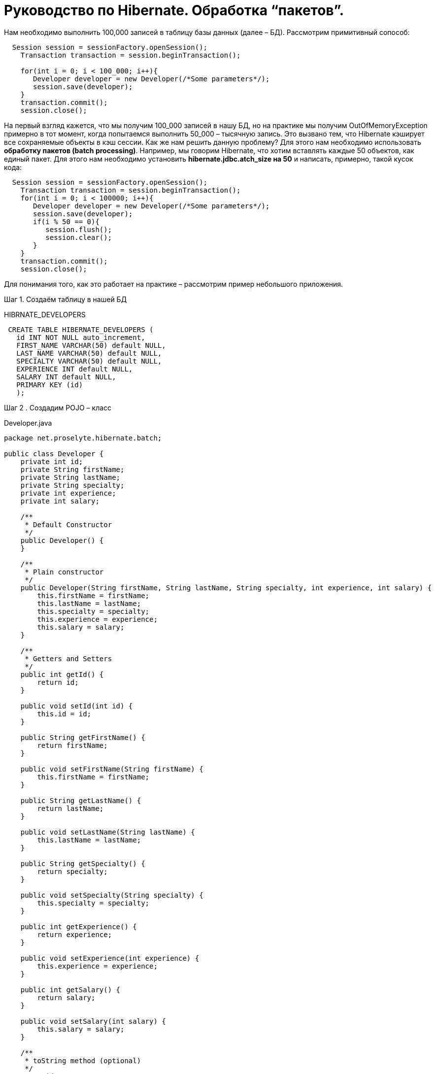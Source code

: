 = Руководство по Hibernate. Обработка “пакетов”.

Нам необходимо выполнить 100,000 записей в таблицу базы данных (далее – БД). Рассмотрим примитивный сопособ:
[sourse,java]
----
  Session session = sessionFactory.openSession();
    Transaction transaction = session.beginTransaction();

    for(int i = 0; i < 100_000; i++){
       Developer developer = new Developer(/*Some parameters*/);
       session.save(developer);
    }
    transaction.commit();
    session.close();
----

На первый взгляд кажется, что мы получим 100_000 записей в нашу БД, но на практике мы получим OutOfMemoryException
примерно в тот момент, когда попытаемся выполнить 50_000 – тысячную запись. Это вызвано тем, что Hibernate кэширует все
сохраняемые объекты в кэш сессии.
Как же нам решить данную проблему?
Для этого нам необходимо использовать *обработку пакетов (batch processing)*. Например, мы говорим Hibernate, что хотим
вставлять каждые 50 объектов, как единый пакет. Для этого нам необходимо установить *hibernate.jdbc.atch_size на 50* и
написать, примерно, такой кусок кода:

[sourse,java]
----
  Session session = sessionFactory.openSession();
    Transaction transaction = session.beginTransaction();
    for(int i = 0; i < 100000; i++){
       Developer developer = new Developer(/*Some parameters*/);
       session.save(developer);
       if(i % 50 == 0){
          session.flush();
          session.clear();
       }
    }
    transaction.commit();
    session.close();
----

Для понимания того, как это работает на практике – рассмотрим пример небольшого приложения.

Шаг 1. Создаём таблицу в нашей БД
****
HIBRNATE_DEVELOPERS
****
[sourse,java]
----
 CREATE TABLE HIBERNATE_DEVELOPERS (
   id INT NOT NULL auto_increment,
   FIRST_NAME VARCHAR(50) default NULL,
   LAST_NAME VARCHAR(50) default NULL,
   SPECIALTY VARCHAR(50) default NULL,
   EXPERIENCE INT default NULL,
   SALARY INT default NULL,
   PRIMARY KEY (id)
   );
----

Шаг 2 . Создадим POJO – класс
****
Developer.java
****
[sourse,java]
----
package net.proselyte.hibernate.batch;

public class Developer {
    private int id;
    private String firstName;
    private String lastName;
    private String specialty;
    private int experience;
    private int salary;

    /**
     * Default Constructor
     */
    public Developer() {
    }

    /**
     * Plain constructor
     */
    public Developer(String firstName, String lastName, String specialty, int experience, int salary) {
        this.firstName = firstName;
        this.lastName = lastName;
        this.specialty = specialty;
        this.experience = experience;
        this.salary = salary;
    }

    /**
     * Getters and Setters
     */
    public int getId() {
        return id;
    }

    public void setId(int id) {
        this.id = id;
    }

    public String getFirstName() {
        return firstName;
    }

    public void setFirstName(String firstName) {
        this.firstName = firstName;
    }

    public String getLastName() {
        return lastName;
    }

    public void setLastName(String lastName) {
        this.lastName = lastName;
    }

    public String getSpecialty() {
        return specialty;
    }

    public void setSpecialty(String specialty) {
        this.specialty = specialty;
    }

    public int getExperience() {
        return experience;
    }

    public void setExperience(int experience) {
        this.experience = experience;
    }

    public int getSalary() {
        return salary;
    }

    public void setSalary(int salary) {
        this.salary = salary;
    }

    /**
     * toString method (optional)
     */
    @Override
    public String toString() {
        return "id: " + id +
                "\nFirst Name: " + firstName +
                "\nLast Name: " + lastName +
                "\nSpecialty: " + specialty +
                "\nExperience: " + experience +
                "\nSalary: " + salary + "\n";
    }
}
----

Шаг 3. Создаём конфигруационные файлы
****
hibernate.cfg.xml
****
[sourse,java]
----
<?xml version="1.0" encoding="utf-8"?>
<!DOCTYPE hibernate-configuration SYSTEM
        "http://www.hibernate.org/dtd/hibernate-configuration-3.0.dtd">

<hibernate-configuration>
    <session-factory>
        <property name="hibernate.dialect">
            org.hibernate.dialect.MySQLDialect
        </property>
        <property name="hibernate.connection.driver_class">
            com.mysql.jdbc.Driver
        </property>

        <!-- Assume PROSELYTE_TUTORIAL is the database name -->
        <property name="hibernate.connection.url">
            jdbc:mysql://localhost/ИМЯ_ВАШЕЙ_БАЗЫ_ДАННЫХ
        </property>
        <property name="hibernate.connection.username">
            ВАШЕ_ИМЯ_ПОЛЬЗОВАТЕЛЯ
        </property>
        <property name="hibernate.connection.password">
            ВАШ_ПАРОЛЬ
        </property>

        <!--  Specifying batch size -->
        <property name="hibernate.jdbc.batch_size">
            50
        </property>

        <!-- List of XML mapping files -->
        <mapping resource="Developer.hbm.xml"/>

    </session-factory>
</hibernate-configuration>
----
****
Developer.hbm.xml
****
----
<?xml version="1.0" encoding="utf-8"?>
<!DOCTYPE hibernate-mapping PUBLIC
        "-//Hibernate/Hibernate Mapping DTD//EN"
        "http://www.hibernate.org/dtd/hibernate-mapping-3.0.dtd">

<hibernate-mapping>
    <class name="net.proselyte.hibernate.batch.Developer" table="HIBERNATE_DEVELOPERS">
        <meta attribute="class-description">
            This class contains developer details.
        </meta>
        <id name="id" type="int" column="id">
            <generator class="native"/>
        </id>
        <property name="firstName" column="FIRST_NAME" type="string"/>
        <property name="lastName" column="LAST_NAME" type="string"/>
        <property name="specialty" column="SPECIALTY" type="string"/>
        <property name="experience" column="EXPERIENCE" type="int"/>
        <property name="salary" column="SALARY" type="int"/>
    </class>

</hibernate-mapping>
----
Шаг 4. Создаём класс DeveloperRunner.java
****
DeveloperRunner.java
****
----
package net.proselyte.hibernate.batch;

import org.hibernate.Session;
import org.hibernate.SessionFactory;
import org.hibernate.Transaction;
import org.hibernate.cfg.Configuration;

public class DeveloperRunner {
    private static SessionFactory sessionFactory;

    public static void main(String[] args) {
        sessionFactory = new Configuration().configure().buildSessionFactory();
        DeveloperRunner developerRunner = new DeveloperRunner();

        System.out.println("Adding 100,000 developer's records to the database...");
        developerRunner.addDevelopers();
        System.out.println("100,000 developer's records successfully added to the database...");
        sessionFactory.close();
    }

    public void addDevelopers() {
        Session session = sessionFactory.openSession();
        Transaction transaction = null;
        Integer developerId = null;

        transaction = session.beginTransaction();

        for (int i = 0; i < 100_000; i++) {
            String firstName = "First Name " + i;
            String lastName = "Last Name " + i;
            String specialty = "Specialty " + i;
            int experience = i;
            int salary = i * 10;
            Developer developer = new Developer(firstName, lastName, specialty, experience, salary);
            session.save(developer);
            if (i % 50 == 0) {
                session.flush();
                session.clear();
            }
        }
        transaction.commit();
        session.close();
    }
}
----
Если всё было дслеано правильно, то в результате работы программы мыполучим, примерно, следующий результат:
----
/usr/lib/jvm/java-8-oracle/bin/java -Didea.launcher.port=7533 -Didea.launcher.bin.path=/home/proselyte/Programming/Soft/IntellijIdea/bin -Dfile.encoding=UTF-8 -classpath /usr/lib/jvm/java-8-oracle/jre/lib/management-agent.jar:/usr/lib/jvm/java-8-oracle/jre/lib/plugin.jar:/usr/lib/jvm/java-8-oracle/jre/lib/rt.jar:/usr/lib/jvm/java-8-oracle/jre/lib/jsse.jar:/usr/lib/jvm/java-8-oracle/jre/lib/charsets.jar:/usr/lib/jvm/java-8-oracle/jre/lib/jce.jar:/usr/lib/jvm/java-8-oracle/jre/lib/resources.jar:/usr/lib/jvm/java-8-oracle/jre/lib/deploy.jar:/usr/lib/jvm/java-8-oracle/jre/lib/jfxswt.jar:/usr/lib/jvm/java-8-oracle/jre/lib/javaws.jar:/usr/lib/jvm/java-8-oracle/jre/lib/jfr.jar:/usr/lib/jvm/java-8-oracle/jre/lib/ext/dnsns.jar:/usr/lib/jvm/java-8-oracle/jre/lib/ext/sunpkcs11.jar:/usr/lib/jvm/java-8-oracle/jre/lib/ext/sunec.jar:/usr/lib/jvm/java-8-oracle/jre/lib/ext/sunjce_provider.jar:/usr/lib/jvm/java-8-oracle/jre/lib/ext/jaccess.jar:/usr/lib/jvm/java-8-oracle/jre/lib/ext/nashorn.jar:/usr/lib/jvm/java-8-oracle/jre/lib/ext/localedata.jar:/usr/lib/jvm/java-8-oracle/jre/lib/ext/zipfs.jar:/usr/lib/jvm/java-8-oracle/jre/lib/ext/cldrdata.jar:/usr/lib/jvm/java-8-oracle/jre/lib/ext/jfxrt.jar:/home/proselyte/Programming/IdeaProjects/ProselyteTutorials/Hibernate/target/classes:/home/proselyte/.m2/repository/org/springframework/spring-core/4.1.1.RELEASE/spring-core-4.1.1.RELEASE.jar:/home/proselyte/.m2/repository/commons-logging/commons-logging/1.1.3/commons-logging-1.1.3.jar:/home/proselyte/.m2/repository/org/springframework/spring-web/4.1.1.RELEASE/spring-web-4.1.1.RELEASE.jar:/home/proselyte/.m2/repository/org/springframework/spring-aop/4.1.1.RELEASE/spring-aop-4.1.1.RELEASE.jar:/home/proselyte/.m2/repository/aopalliance/aopalliance/1.0/aopalliance-1.0.jar:/home/proselyte/.m2/repository/org/springframework/spring-beans/4.1.1.RELEASE/spring-beans-4.1.1.RELEASE.jar:/home/proselyte/.m2/repository/org/springframework/spring-context/4.1.1.RELEASE/spring-context-4.1.1.RELEASE.jar:/home/proselyte/.m2/repository/javax/servlet/servlet-api/2.5/servlet-api-2.5.jar:/home/proselyte/.m2/repository/org/springframework/spring-webmvc/4.1.1.RELEASE/spring-webmvc-4.1.1.RELEASE.jar:/home/proselyte/.m2/repository/org/springframework/spring-expression/4.1.1.RELEASE/spring-expression-4.1.1.RELEASE.jar:/home/proselyte/.m2/repository/org/springframework/integration/spring-integration-file/4.2.1.RELEASE/spring-integration-file-4.2.1.RELEASE.jar:/home/proselyte/.m2/repository/org/springframework/integration/spring-integration-core/4.2.1.RELEASE/spring-integration-core-4.2.1.RELEASE.jar:/home/proselyte/.m2/repository/org/springframework/spring-messaging/4.2.2.RELEASE/spring-messaging-4.2.2.RELEASE.jar:/home/proselyte/.m2/repository/org/springframework/retry/spring-retry/1.1.2.RELEASE/spring-retry-1.1.2.RELEASE.jar:/home/proselyte/.m2/repository/org/springframework/spring-tx/4.2.2.RELEASE/spring-tx-4.2.2.RELEASE.jar:/home/proselyte/.m2/repository/commons-io/commons-io/2.4/commons-io-2.4.jar:/home/proselyte/.m2/repository/org/hibernate/hibernate-core/5.1.0.Final/hibernate-core-5.1.0.Final.jar:/home/proselyte/.m2/repository/org/jboss/logging/jboss-logging/3.3.0.Final/jboss-logging-3.3.0.Final.jar:/home/proselyte/.m2/repository/org/hibernate/javax/persistence/hibernate-jpa-2.1-api/1.0.0.Final/hibernate-jpa-2.1-api-1.0.0.Final.jar:/home/proselyte/.m2/repository/org/javassist/javassist/3.20.0-GA/javassist-3.20.0-GA.jar:/home/proselyte/.m2/repository/antlr/antlr/2.7.7/antlr-2.7.7.jar:/home/proselyte/.m2/repository/org/apache/geronimo/specs/geronimo-jta_1.1_spec/1.1.1/geronimo-jta_1.1_spec-1.1.1.jar:/home/proselyte/.m2/repository/org/jboss/jandex/2.0.0.Final/jandex-2.0.0.Final.jar:/home/proselyte/.m2/repository/com/fasterxml/classmate/1.3.0/classmate-1.3.0.jar:/home/proselyte/.m2/repository/dom4j/dom4j/1.6.1/dom4j-1.6.1.jar:/home/proselyte/.m2/repository/xml-apis/xml-apis/1.0.b2/xml-apis-1.0.b2.jar:/home/proselyte/.m2/repository/org/hibernate/common/hibernate-commons-annotations/5.0.1.Final/hibernate-commons-annotations-5.0.1.Final.jar:/home/proselyte/.m2/repository/javassist/javassist/3.12.1.GA/javassist-3.12.1.GA.jar:/home/proselyte/.m2/repository/mysql/mysql-connector-java/5.1.38/mysql-connector-java-5.1.38.jar:/home/proselyte/Programming/Soft/IntellijIdea/lib/idea_rt.jar com.intellij.rt.execution.application.AppMain net.proselyte.hibernate.batch.DeveloperRunner
Feb 24, 2016 12:54:18 PM org.hibernate.Version logVersion
INFO: HHH000412: Hibernate Core {5.1.0.Final}
Feb 24, 2016 12:54:18 PM org.hibernate.cfg.Environment
INFO: HHH000206: hibernate.properties not found
Feb 24, 2016 12:54:18 PM org.hibernate.cfg.Environment buildBytecodeProvider
INFO: HHH000021: Bytecode provider name : javassist
Feb 24, 2016 12:54:18 PM org.hibernate.annotations.common.reflection.java.JavaReflectionManager
INFO: HCANN000001: Hibernate Commons Annotations {5.0.1.Final}
Feb 24, 2016 12:54:20 PM org.hibernate.engine.jdbc.connections.internal.DriverManagerConnectionProviderImpl configure
WARN: HHH10001002: Using Hibernate built-in connection pool (not for production use!)
Feb 24, 2016 12:54:20 PM org.hibernate.engine.jdbc.connections.internal.DriverManagerConnectionProviderImpl buildCreator
INFO: HHH10001005: using driver [com.mysql.jdbc.Driver] at URL [jdbc:mysql://localhost/PROSELYTE_TUTORIAL]
Feb 24, 2016 12:54:20 PM org.hibernate.engine.jdbc.connections.internal.DriverManagerConnectionProviderImpl buildCreator
INFO: HHH10001001: Connection properties: {user=root, password=****}
Feb 24, 2016 12:54:20 PM org.hibernate.engine.jdbc.connections.internal.DriverManagerConnectionProviderImpl buildCreator
INFO: HHH10001003: Autocommit mode: false
Feb 24, 2016 12:54:20 PM org.hibernate.engine.jdbc.connections.internal.PooledConnections
INFO: HHH000115: Hibernate connection pool size: 20 (min=1)
Wed Feb 24 12:54:20 EET 2016 WARN: Establishing SSL connection without server's identity verification is not recommended. According to MySQL 5.5.45+, 5.6.26+ and 5.7.6+ requirements SSL connection must be established by default if explicit option isn't set. For compliance with existing applications not using SSL the verifyServerCertificate property is set to 'false'. You need either to explicitly disable SSL by setting useSSL=false, or set useSSL=true and provide truststore for server certificate verification.
Feb 24, 2016 12:54:20 PM org.hibernate.dialect.Dialect
INFO: HHH000400: Using dialect: org.hibernate.dialect.MySQLDialect
Adding 100,000 developer's records to the database...
100,000 developer's records successfully added to the database...
Feb 24, 2016 12:54:41 PM org.hibernate.engine.jdbc.connections.internal.DriverManagerConnectionProviderImpl stop
INFO: HHH10001008: Cleaning up connection pool [jdbc:mysql://localhost/PROSELYTE_TUTORIAL]
----
Примерно, вот так будет выглядеть наша таблица
****
HIBERNATE_DEVELOPERS
****

[options="HIBERNATE_DEVELOPERS"]
|===

 | id     | FIRST_NAME       | LAST_NAME       | SPECIALTY       | EXPERIENCE | SALARY

 | 100061 | First Name 99988 | Last Name 99988 | Specialty 99988 |      99988 | 999880
 | 100062 | First Name 99989 | Last Name 99989 | Specialty 99989 |      99989 | 999890
 | 100063 | First Name 99990 | Last Name 99990 | Specialty 99990 |      99990 | 999900
 | 100064 | First Name 99991 | Last Name 99991 | Specialty 99991 |      99991 | 999910
 | 100065 | First Name 99992 | Last Name 99992 | Specialty 99992 |      99992 | 999920
 | 100066 | First Name 99993 | Last Name 99993 | Specialty 99993 |      99993 | 999930
 | 100067 | First Name 99994 | Last Name 99994 | Specialty 99994 |      99994 | 999940
 | 100068 | First Name 99995 | Last Name 99995 | Specialty 99995 |      99995 | 999950
 | 100069 | First Name 99996 | Last Name 99996 | Specialty 99996 |      99996 | 999960
 | 100070 | First Name 99997 | Last Name 99997 | Specialty 99997 |      99997 | 999970
 | 100071 | First Name 99998 | Last Name 99998 | Specialty 99998 |      99998 | 999980
 | 100072 | First Name 99999 | Last Name 99999 | Specialty 99999 |      99999 | 999990


|===

В этой статье мы ознакомились с понятием *обработки пакетов (batch processing)*, и рассмотрели пример приложения с её применением.